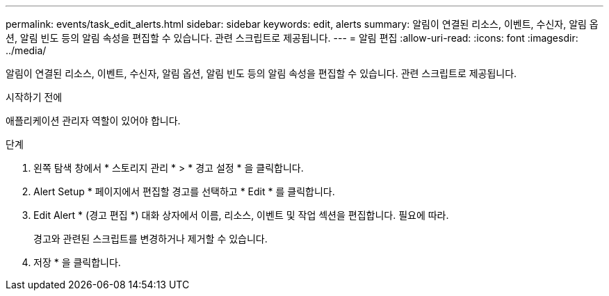 ---
permalink: events/task_edit_alerts.html 
sidebar: sidebar 
keywords: edit, alerts 
summary: 알림이 연결된 리소스, 이벤트, 수신자, 알림 옵션, 알림 빈도 등의 알림 속성을 편집할 수 있습니다. 관련 스크립트로 제공됩니다. 
---
= 알림 편집
:allow-uri-read: 
:icons: font
:imagesdir: ../media/


[role="lead"]
알림이 연결된 리소스, 이벤트, 수신자, 알림 옵션, 알림 빈도 등의 알림 속성을 편집할 수 있습니다. 관련 스크립트로 제공됩니다.

.시작하기 전에
애플리케이션 관리자 역할이 있어야 합니다.

.단계
. 왼쪽 탐색 창에서 * 스토리지 관리 * > * 경고 설정 * 을 클릭합니다.
. Alert Setup * 페이지에서 편집할 경고를 선택하고 * Edit * 를 클릭합니다.
. Edit Alert * (경고 편집 *) 대화 상자에서 이름, 리소스, 이벤트 및 작업 섹션을 편집합니다. 필요에 따라.
+
경고와 관련된 스크립트를 변경하거나 제거할 수 있습니다.

. 저장 * 을 클릭합니다.

